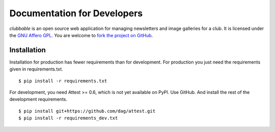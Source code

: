Documentation for Developers
============================

*clubbable* is an open source web application for managing newsletters and
image galleries for a club. It is licensed under the `GNU Affero GPL`_. You are
welcome to `fork the project on GitHub`_.


Installation
------------

Installation for production has fewer requirements than for development. For
production you just need the requirements given in requirements.txt. ::

    $ pip install -r requirements.txt

For development, you need Attest >= 0.6, which is not yet available on PyPI.
Use GitHub. And install the rest of the development requirements. ::

    $ pip install git+https://github.com/dag/attest.git
    $ pip install -r requirements_dev.txt


.. _GNU Affero GPL: http://www.gnu.org/licenses/agpl-3.0.html
.. _fork the project on GitHub: https://github.com/kaapstorm/clubbable
